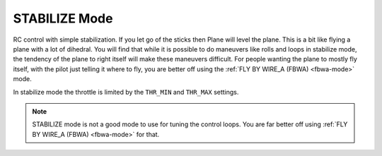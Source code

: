 .. _stabilize-mode:

==============
STABILIZE Mode
==============

RC control with simple stabilization. If you let go of the sticks then
Plane will level the plane. This is a bit like flying a plane with a lot
of dihedral. You will find that while it is possible to do maneuvers
like rolls and loops in stabilize mode, the tendency of the plane to
right itself will make these maneuvers difficult. For people wanting the
plane to mostly fly itself, with the pilot just telling it where to fly,
you are better off using the :ref:`FLY BY WIRE_A (FBWA) <fbwa-mode>` mode.

In stabilize mode the throttle is limited by the ``THR_MIN`` and
``THR_MAX`` settings.

.. note::

   STABILIZE mode is not a good mode to use for tuning the control
   loops. You are far better off using :ref:`FLY BY WIRE_A (FBWA) <fbwa-mode>` for that.
